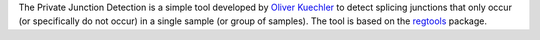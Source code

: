 The Private Junction Detection is a simple tool developed by
`Oliver Kuechler <https://kuechlero.github.io/homepage/>`_ to detect
splicing junctions that only occur (or specifically do not occur) in a
single sample (or group of samples).
The tool is based on the `regtools <https://regtools.readthedocs.io/en/latest/>`_ package.